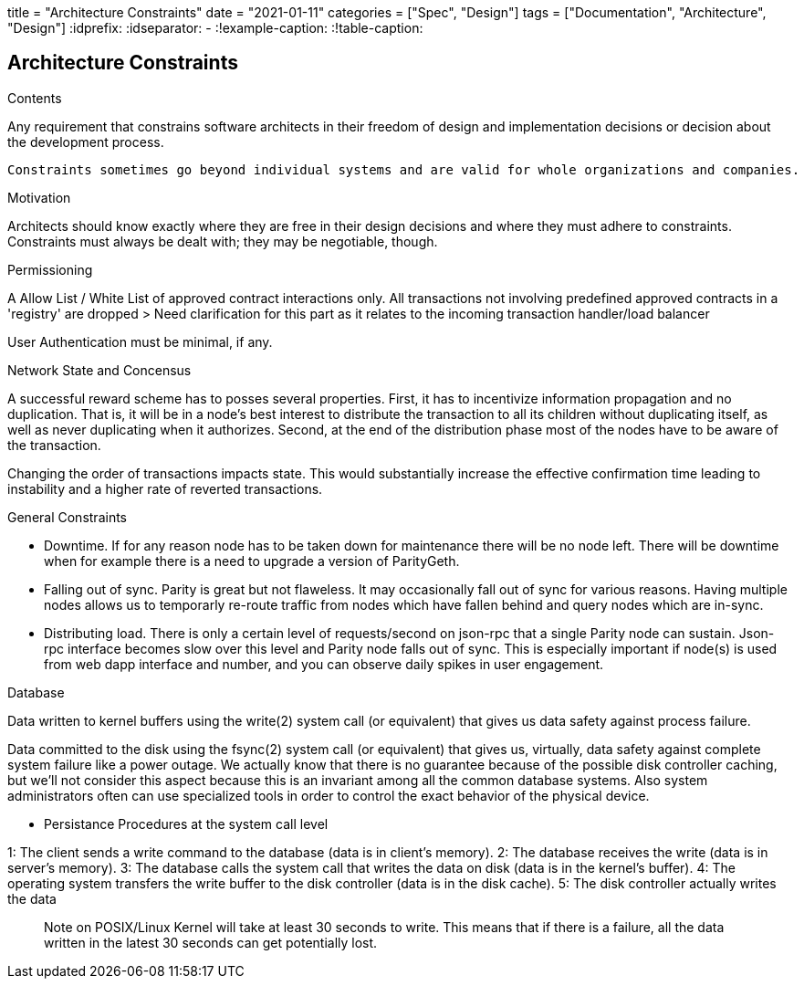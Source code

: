 +++
title = "Architecture Constraints"
date = "2021-01-11"
categories = ["Spec", "Design"]
tags = ["Documentation", "Architecture", "Design"]
+++
:idprefix:
:idseparator: -
:!example-caption:
:!table-caption:

[[section-architecture-constraints]]
== Architecture Constraints


[role="arc42help"]
****
.Contents
Any requirement that constrains software architects in their freedom of design and implementation decisions or decision about the development process.

 Constraints sometimes go beyond individual systems and are valid for whole organizations and companies.

.Motivation
Architects should know exactly where they are free in their design decisions and where they must adhere to constraints.
Constraints must always be dealt with; they may be negotiable, though.

.Permissioning 

A Allow List / White List of approved contract interactions only. 
All transactions not involving predefined approved contracts in a 'registry' are dropped
> Need clarification for this part as it relates to the incoming transaction handler/load balancer

User Authentication must be minimal, if any.


.Network State and Concensus  


A successful reward scheme has to posses several properties. First, it has
to incentivize information propagation and no duplication. That is, it will be in a node’s
best interest to distribute the transaction to all its children without duplicating itself,
as well as never duplicating when it authorizes. Second, at the end of the distribution
phase most of the nodes have to be aware of the transaction. 

Changing the order of transactions impacts state. This would substantially increase the effective confirmation time leading to instability and a higher rate of reverted transactions.



.General Constraints

- Downtime. If for any reason node has to be taken down for maintenance there will
be no node left. There will be downtime when for example there is a need to
upgrade a version of ParityGeth.


- Falling out of sync. Parity is great but not flaweless. It may occasionally fall
out of sync for various reasons. Having multiple nodes allows us to temporarly
re-route traffic from nodes which have fallen behind and query nodes which are
in-sync.

- Distributing load. There is only a certain level of requests/second on json-rpc
that a single Parity node can sustain. Json-rpc interface becomes slow over this
level and Parity node falls out of sync. This is especially important if node(s)
is used from web dapp interface and number, and you can observe daily spikes in
user engagement.


.Database

Data written to kernel buffers using the write(2) system call (or equivalent) that gives us data safety against process failure.

Data committed to the disk using the fsync(2) system call (or equivalent) that gives us, virtually, data safety against complete system failure like a power outage. We actually know that there is no guarantee because of the possible disk controller caching, but we'll not consider this aspect because this is an invariant among all the common database systems. Also system administrators often can use specialized tools in order to control the exact behavior of the physical device.

- Persistance Procedures at the system call level

1: The client sends a write command to the database (data is in client's memory).
2: The database receives the write (data is in server's memory).
3: The database calls the system call that writes the data on disk (data is in the kernel's buffer).
4: The operating system transfers the write buffer to the disk controller (data is in the disk cache).
5: The disk controller actually writes the data 


> Note on POSIX/Linux Kernel will take at least 30 seconds to write. This means that if there is a failure, all the data written in the latest 30 seconds can get potentially lost.

****
